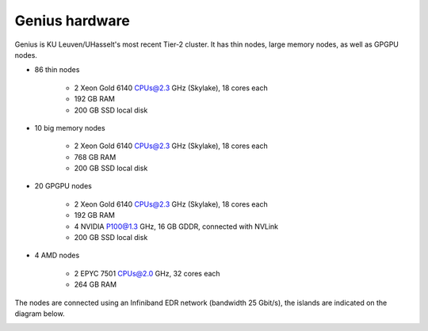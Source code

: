 Genius hardware
===============

Genius is KU Leuven/UHasselt's most recent Tier-2 cluster. It has thin nodes, large memory nodes, as well as GPGPU nodes.

- 86 thin nodes

    - 2 Xeon Gold 6140 CPUs@2.3 GHz (Skylake), 18 cores each
    - 192 GB RAM
    - 200 GB SSD local disk

- 10 big memory nodes

   - 2 Xeon Gold 6140 CPUs@2.3 GHz (Skylake), 18 cores each
   - 768 GB RAM
   - 200 GB SSD local disk

- 20 GPGPU nodes

   - 2 Xeon Gold 6140 CPUs@2.3 GHz (Skylake), 18 cores each
   - 192 GB RAM
   - 4 NVIDIA P100@1.3 GHz, 16 GB GDDR, connected with NVLink
   - 200 GB SSD local disk

- 4 AMD nodes

   - 2 EPYC 7501 CPUs@2.0 GHz, 32 cores each
   - 264 GB RAM

The nodes are connected using an Infiniband EDR network (bandwidth 25 Gbit/s), the islands are indicated on the diagram below.

|Genius hardware|

.. |Genius hardware| image:: genius_hardware/genius.png
  :width: 700
  :alt: Genius hardware diagram
